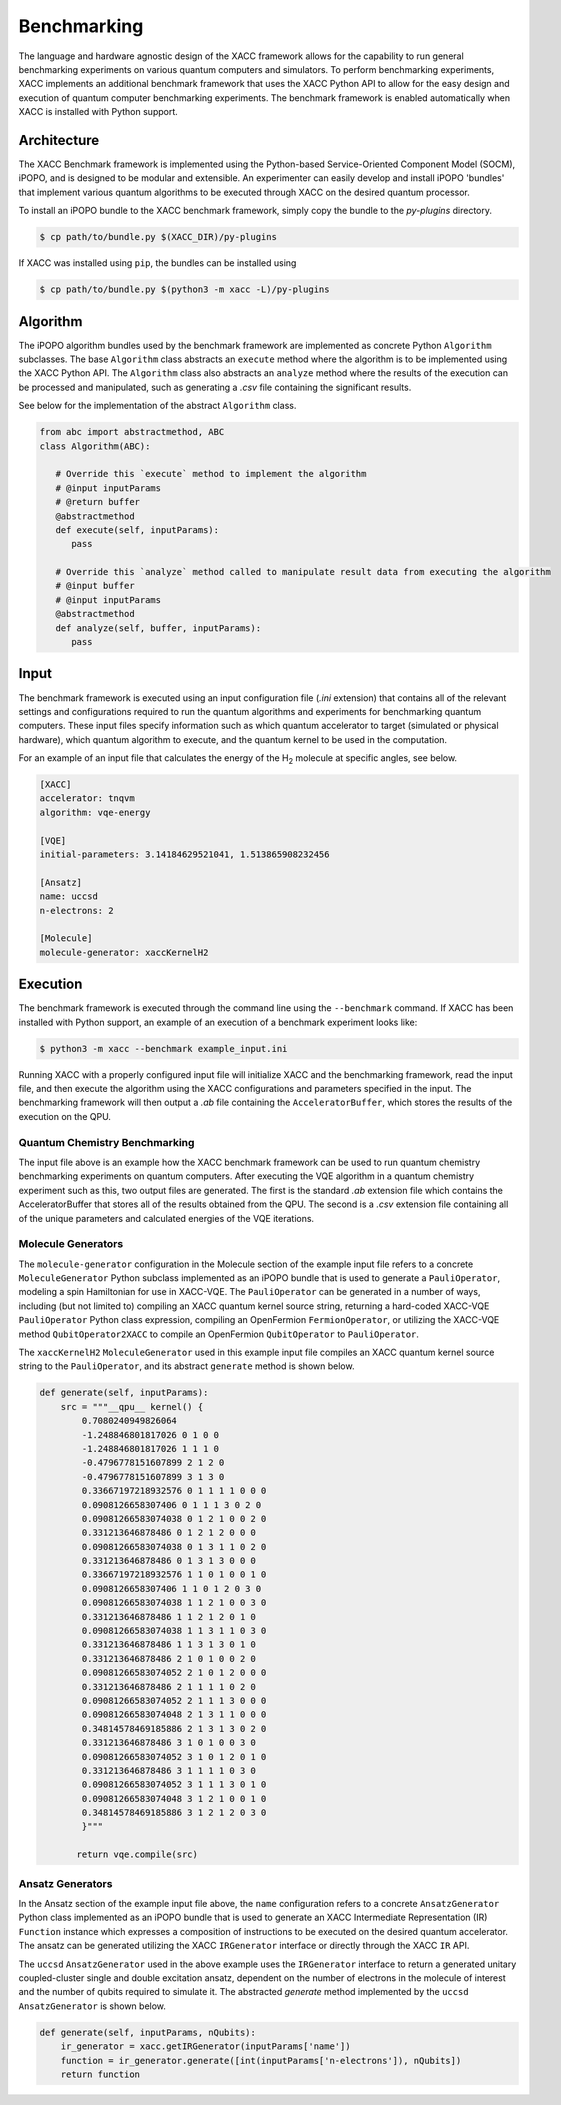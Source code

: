 Benchmarking
========================
The language and hardware agnostic design of the XACC framework allows for the capability to run
general benchmarking experiments on various quantum computers and simulators. To perform benchmarking experiments,
XACC implements an additional benchmark framework that uses the XACC Python API to allow for the easy design and execution
of quantum computer benchmarking experiments. The benchmark framework is enabled automatically when XACC is installed with Python support.

Architecture
++++++++++++

The XACC Benchmark framework is implemented using the Python-based Service-Oriented Component Model (SOCM), iPOPO, and
is designed to be modular and extensible. An experimenter can easily develop and install iPOPO 'bundles'
that implement various quantum algorithms to be executed through XACC on the desired quantum processor.

To install an iPOPO bundle to the XACC benchmark framework, simply copy the bundle to the `py-plugins` directory.

.. code::

   $ cp path/to/bundle.py $(XACC_DIR)/py-plugins


If XACC was installed using ``pip``, the bundles can be installed using

.. code::

   $ cp path/to/bundle.py $(python3 -m xacc -L)/py-plugins


Algorithm
+++++++++
The iPOPO algorithm bundles used by the benchmark framework are implemented as concrete Python ``Algorithm`` subclasses.
The base ``Algorithm`` class abstracts an ``execute`` method where the algorithm is to be implemented using the XACC Python API.
The ``Algorithm`` class also abstracts an ``analyze`` method where the results of the execution can be processed and manipulated,
such as generating a `.csv` file containing the significant results.

See below for the implementation of the abstract ``Algorithm`` class.

.. code::

   from abc import abstractmethod, ABC
   class Algorithm(ABC):

      # Override this `execute` method to implement the algorithm
      # @input inputParams
      # @return buffer
      @abstractmethod
      def execute(self, inputParams):
         pass

      # Override this `analyze` method called to manipulate result data from executing the algorithm
      # @input buffer
      # @input inputParams
      @abstractmethod
      def analyze(self, buffer, inputParams):
         pass


Input
+++++
The benchmark framework is executed using an input configuration file (`.ini` extension) that contains all
of the relevant settings and configurations required to run the quantum algorithms and experiments for benchmarking quantum computers.
These input files specify information such as which quantum accelerator to target (simulated or physical hardware),
which quantum algorithm to execute, and the quantum kernel to be used in the computation.

For an example of an input file that calculates the energy of the H\ :sub:`2`\  molecule at specific angles, see below.

.. code::

   [XACC]
   accelerator: tnqvm
   algorithm: vqe-energy

   [VQE]
   initial-parameters: 3.14184629521041, 1.513865908232456

   [Ansatz]
   name: uccsd
   n-electrons: 2

   [Molecule]
   molecule-generator: xaccKernelH2

Execution
+++++++++
The benchmark framework is executed through the command line using the ``--benchmark`` command.
If XACC has been installed with Python support, an example of an execution of a benchmark experiment looks like:

.. code::

   $ python3 -m xacc --benchmark example_input.ini

Running XACC with a properly configured input file will initialize XACC and the benchmarking framework, read the input file, and then execute the algorithm
using the XACC configurations and parameters specified in the input. The benchmarking framework will then output a `.ab` file containing the ``AcceleratorBuffer``,
which stores the results of the execution on the QPU.

Quantum Chemistry Benchmarking
------------------------------
The input file above is an example how the XACC benchmark framework can be used to run quantum chemistry benchmarking experiments on quantum computers.
After executing the VQE algorithm in a quantum chemistry experiment such as this, two output files are generated.
The first is the standard `.ab` extension file which contains the AcceleratorBuffer that stores all of the results obtained from the QPU.
The second is a `.csv` extension file containing all of the unique parameters and calculated energies of the VQE iterations.

Molecule Generators
-------------------
The ``molecule-generator`` configuration in the Molecule section of the example input file refers to a concrete ``MoleculeGenerator`` Python subclass implemented as an iPOPO bundle that
is used to generate a ``PauliOperator``, modeling a spin Hamiltonian for use in XACC-VQE. The ``PauliOperator`` can be generated in a number of ways,
including (but not limited to) compiling an XACC quantum kernel source string, returning a hard-coded XACC-VQE ``PauliOperator`` Python class expression, compiling an OpenFermion ``FermionOperator``,
or utilizing the XACC-VQE method ``QubitOperator2XACC`` to compile an OpenFermion ``QubitOperator`` to ``PauliOperator``.

The ``xaccKernelH2`` ``MoleculeGenerator`` used in this example input file compiles an XACC quantum kernel source string to the ``PauliOperator``, and its abstract ``generate`` method is shown below.

.. code::

   def generate(self, inputParams):
       src = """__qpu__ kernel() {
           0.7080240949826064
           -1.248846801817026 0 1 0 0
           -1.248846801817026 1 1 1 0
           -0.4796778151607899 2 1 2 0
           -0.4796778151607899 3 1 3 0
           0.33667197218932576 0 1 1 1 1 0 0 0
           0.0908126658307406 0 1 1 1 3 0 2 0
           0.09081266583074038 0 1 2 1 0 0 2 0
           0.331213646878486 0 1 2 1 2 0 0 0
           0.09081266583074038 0 1 3 1 1 0 2 0
           0.331213646878486 0 1 3 1 3 0 0 0
           0.33667197218932576 1 1 0 1 0 0 1 0
           0.0908126658307406 1 1 0 1 2 0 3 0
           0.09081266583074038 1 1 2 1 0 0 3 0
           0.331213646878486 1 1 2 1 2 0 1 0
           0.09081266583074038 1 1 3 1 1 0 3 0
           0.331213646878486 1 1 3 1 3 0 1 0
           0.331213646878486 2 1 0 1 0 0 2 0
           0.09081266583074052 2 1 0 1 2 0 0 0
           0.331213646878486 2 1 1 1 1 0 2 0
           0.09081266583074052 2 1 1 1 3 0 0 0
           0.09081266583074048 2 1 3 1 1 0 0 0
           0.34814578469185886 2 1 3 1 3 0 2 0
           0.331213646878486 3 1 0 1 0 0 3 0
           0.09081266583074052 3 1 0 1 2 0 1 0
           0.331213646878486 3 1 1 1 1 0 3 0
           0.09081266583074052 3 1 1 1 3 0 1 0
           0.09081266583074048 3 1 2 1 0 0 1 0
           0.34814578469185886 3 1 2 1 2 0 3 0
           }"""

          return vqe.compile(src)

Ansatz Generators
-----------------
In the Ansatz section of the example input file above, the ``name`` configuration refers to a concrete ``AnsatzGenerator`` Python class implemented as an iPOPO bundle that is used to
generate an XACC Intermediate Representation (IR) ``Function`` instance which expresses a composition of instructions to be executed on the desired quantum accelerator.
The ansatz can be generated utilizing the XACC ``IRGenerator`` interface or directly through the XACC ``IR`` API.

The ``uccsd`` ``AnsatzGenerator`` used in the above example uses the ``IRGenerator`` interface to return a generated
unitary coupled-cluster single and double excitation ansatz, dependent on the number of electrons in the molecule of interest and the number of qubits required to simulate it.
The abstracted `generate` method implemented by the ``uccsd`` ``AnsatzGenerator`` is shown below.

.. code::

   def generate(self, inputParams, nQubits):
       ir_generator = xacc.getIRGenerator(inputParams['name'])
       function = ir_generator.generate([int(inputParams['n-electrons']), nQubits])
       return function
